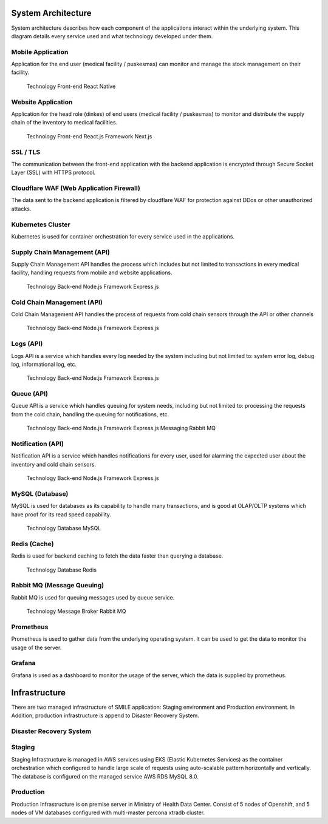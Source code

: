 System Architecture
=====

System architecture describes how each component of the applications interact within the  underlying system. This diagram details every service used and what technology developed under them.

.. image:: images/system-architecture-01.png
  :width: 700
.. image:: images/system-architecture-01.png
  :width: 700

Mobile Application
----- 
Application for the end user (medical facility / puskesmas) can monitor and manage the stock  management on their facility. 

 Technology 
 Front-end React Native 

Website Application
-----
Application for the head role (dinkes) of end users (medical facility / puskesmas) to monitor and  distribute the supply chain of the inventory to medical facilities. 

 Technology 
 Front-end React.js 
 Framework Next.js 

SSL / TLS
----- 
The communication between the front-end application with the backend application is encrypted  through Secure Socket Layer (SSL) with HTTPS protocol. 

Cloudflare WAF (Web Application Firewall)
-----
The data sent to the backend application is filtered by cloudflare WAF for protection against DDos  or other unauthorized attacks.

Kubernetes Cluster 
-----
Kubernetes is used for container orchestration for every service used in the applications.

Supply Chain Management (API) 
-----
Supply Chain Management API handles the process which includes but not limited to transactions  in every medical facility, handling requests from mobile and website applications. 

   Technology 
   Back-end Node.js 
   Framework Express.js 

Cold Chain Management (API) 
-----
Cold Chain Management API handles the process of requests from cold chain sensors through  the API or other channels 

   Technology 
   Back-end Node.js
   Framework Express.js 

Logs (API) 
-----
Logs API is a service which handles every log needed by the system including but not limited to:  system error log, debug log, informational log, etc. 

   Technology 
   Back-end Node.js 
   Framework Express.js 

Queue (API) 
-----
Queue API is a service which handles queuing for system needs, including but not limited to:  processing the requests from the cold chain, handling the queuing for notifications, etc.  

   Technology 
   Back-end Node.js 
   Framework Express.js 
   Messaging Rabbit MQ 

Notification (API) 
-----
Notification API is a service which handles notifications for every user, used for alarming the  expected user about the inventory and cold chain sensors. 

   Technology 
   Back-end Node.js 
   Framework Express.js

MySQL (Database) 
-----
MySQL is used for databases as its capability to handle many transactions, and is good at  OLAP/OLTP systems which have proof for its read speed capability. 

   Technology 
   Database MySQL 

Redis (Cache) 
-----
Redis is used for backend caching to fetch the data faster than querying a database. 

   Technology 
   Database Redis 

Rabbit MQ (Message Queuing) 
-----
Rabbit MQ is used for queuing messages used by queue service. 

   Technology 
   Message Broker Rabbit MQ 

Prometheus 
-----
Prometheus is used to gather data from the underlying operating system. It can be used to get the data to monitor the usage of the server. 

Grafana 
-----
Grafana is used as a dashboard to monitor the usage of the server, which the data is supplied by prometheus.

Infrastructure
=====
There are two managed infrastructure of SMILE application: Staging environment and Production environment. In Addition, production infrastructure is append to Disaster Recovery System.

Disaster Recovery System  
-----
.. image:: images/drc-connection.png
  :width: 700
  
Staging 
-----
.. image:: images/infra-staging.png
  :width: 700

Staging Infrastructure is managed in AWS services using EKS (Elastic Kubernetes Services) as the container orchestration which configured to handle large scale of requests using auto-scalable pattern horizontally and  vertically.
The database is configured on the managed service AWS RDS MySQL 8.0.

Production 
-----
.. image:: images/infra-prod.png
  :width: 700
  
Production Infrastructure is on premise server in Ministry of Health Data Center. Consist of 5 nodes of Openshift, and 5 nodes of VM databases configured with multi-master percona xtradb cluster.
